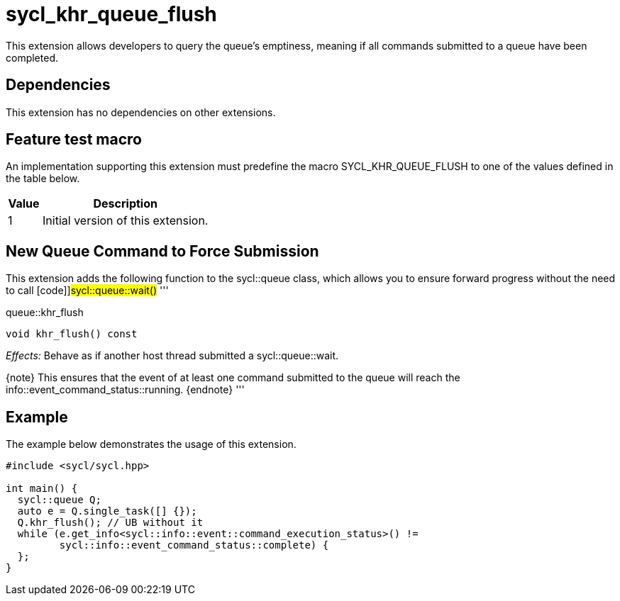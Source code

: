 [[sec:khr-queue-flush]]
= sycl_khr_queue_flush

This extension allows developers to query the queue's emptiness, meaning if all
commands submitted to a queue have been completed.

[[sec:khr-queue-flush-dependencies]]
== Dependencies

This extension has no dependencies on other extensions.

[[sec:khr-queue-flush-feature-test]]
== Feature test macro

An implementation supporting this extension must predefine the macro
[code]#SYCL_KHR_QUEUE_FLUSH# to one of the values defined in the table below.

[%header,cols="1,5"]
|===
|Value
|Description

|1
|Initial version of this extension.
|===

[[sec:khr-queue-flush-funct]]
== New Queue Command to Force Submission

This extension adds the following function to the [code]#sycl::queue# class,
which allows you to ensure forward progress without the need to call
[code]]#sycl::queue::wait()# '''

.[apidef]#queue::khr_flush#
[source,role=synopsis,id=api:queue-khr-flush]
----
void khr_flush() const
----

_Effects:_ Behave as if another host thread submitted a
[code]#sycl::queue::wait#.

{note} This ensures that the event of at least one command submitted to the
queue will reach the [code]#info::event_command_status::running#.
{endnote} '''

[[sec:khr-queue-flush-example]]
== Example

The example below demonstrates the usage of this extension.

[source,,linenums]
----
#include <sycl/sycl.hpp>

int main() {
  sycl::queue Q;
  auto e = Q.single_task([] {});
  Q.khr_flush(); // UB without it
  while (e.get_info<sycl::info::event::command_execution_status>() !=
         sycl::info::event_command_status::complete) {
  };
}
----
